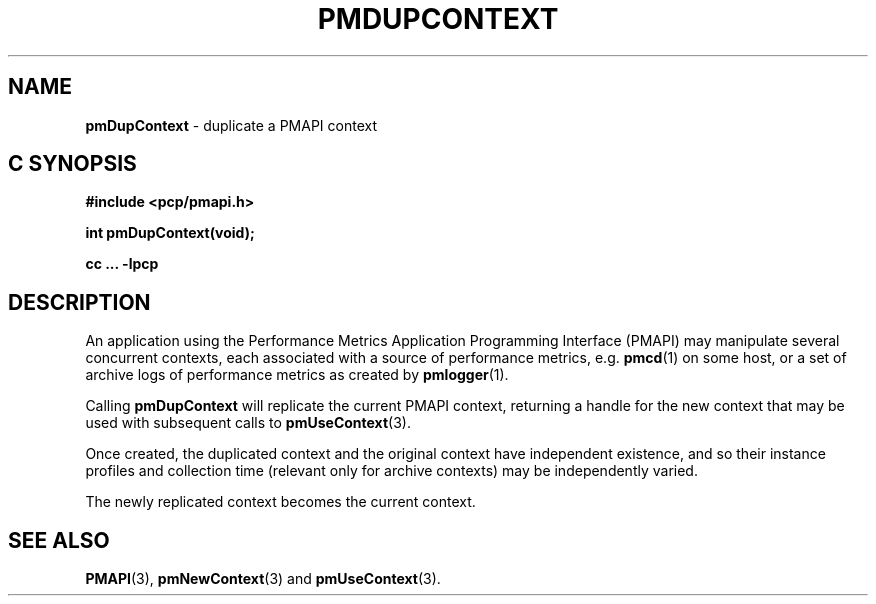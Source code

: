 '\"macro stdmacro
.\"
.\" Copyright (c) 2016 Red Hat.
.\" Copyright (c) 2000-2004 Silicon Graphics, Inc.  All Rights Reserved.
.\" 
.\" This program is free software; you can redistribute it and/or modify it
.\" under the terms of the GNU General Public License as published by the
.\" Free Software Foundation; either version 2 of the License, or (at your
.\" option) any later version.
.\" 
.\" This program is distributed in the hope that it will be useful, but
.\" WITHOUT ANY WARRANTY; without even the implied warranty of MERCHANTABILITY
.\" or FITNESS FOR A PARTICULAR PURPOSE.  See the GNU General Public License
.\" for more details.
.\" 
.\"
.TH PMDUPCONTEXT 3 "PCP" "Performance Co-Pilot"
.SH NAME
\f3pmDupContext\f1 \- duplicate a PMAPI context
.SH "C SYNOPSIS"
.ft 3
#include <pcp/pmapi.h>
.sp
int pmDupContext(void);
.sp
cc ... \-lpcp
.ft 1
.SH DESCRIPTION
An application using the
Performance Metrics Application Programming Interface (PMAPI)
may manipulate several concurrent contexts,
each associated with a source of performance metrics, e.g. \c
.BR pmcd (1)
on some host, or a set of archive logs of performance metrics as created by
.BR pmlogger (1).
.PP
Calling
.B pmDupContext
will
replicate the current PMAPI context,
returning a handle for the new context that may be used with subsequent
calls to
.BR pmUseContext (3).
.PP
Once created, the duplicated context and the original context have independent
existence, and so their instance profiles and 
collection time (relevant only for archive contexts)
may be independently varied.
.PP
The newly replicated context becomes the current context.
.SH SEE ALSO
.BR PMAPI (3),
.BR pmNewContext (3)
and
.BR pmUseContext (3).
